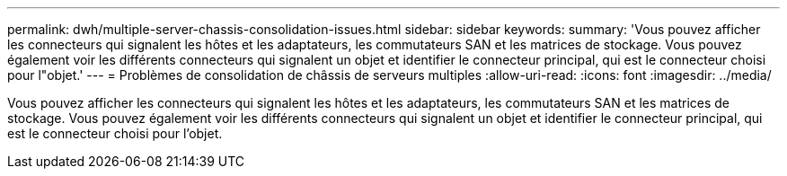 ---
permalink: dwh/multiple-server-chassis-consolidation-issues.html 
sidebar: sidebar 
keywords:  
summary: 'Vous pouvez afficher les connecteurs qui signalent les hôtes et les adaptateurs, les commutateurs SAN et les matrices de stockage. Vous pouvez également voir les différents connecteurs qui signalent un objet et identifier le connecteur principal, qui est le connecteur choisi pour l"objet.' 
---
= Problèmes de consolidation de châssis de serveurs multiples
:allow-uri-read: 
:icons: font
:imagesdir: ../media/


[role="lead"]
Vous pouvez afficher les connecteurs qui signalent les hôtes et les adaptateurs, les commutateurs SAN et les matrices de stockage. Vous pouvez également voir les différents connecteurs qui signalent un objet et identifier le connecteur principal, qui est le connecteur choisi pour l'objet.
